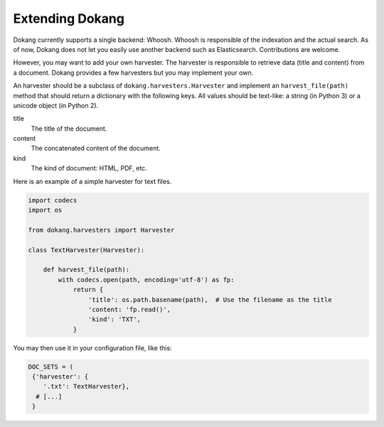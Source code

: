 Extending Dokang
================

Dokang currently supports a single backend: Whoosh. Whoosh is
responsible of the indexation and the actual search. As of now, Dokang
does not let you easily use another backend such as Elasticsearch.
Contributions are welcome.

However, you may want to add your own harvester. The harvester is
responsible to retrieve data (title and content) from a document.
Dokang provides a few harvesters but you may implement your own.

An harvester should be a subclass of ``dokang.harvesters.Harvester``
and implement an ``harvest_file(path)`` method that should return a
dictionary with the following keys. All values should be text-like: a
string (in Python 3) or a unicode object (in Python 2).

title
    The title of the document.

content
    The concatenated content of the document.

kind
    The kind of document: HTML, PDF, etc.


Here is an example of a simple harvester for text files.

.. code:: python

   import codecs
   import os

   from dokang.harvesters import Harvester

   class TextHarvester(Harvester):

       def harvest_file(path):
           with codecs.open(path, encoding='utf-8') as fp:
               return {
                   'title': os.path.basename(path),  # Use the filename as the title
                   'content: 'fp.read()',
                   'kind': 'TXT',
               }

You may then use it in your configuration file, like this:

.. code:: python

   DOC_SETS = (
    {'harvester': {
       '.txt': TextHarvester},
     # [...]
    }
